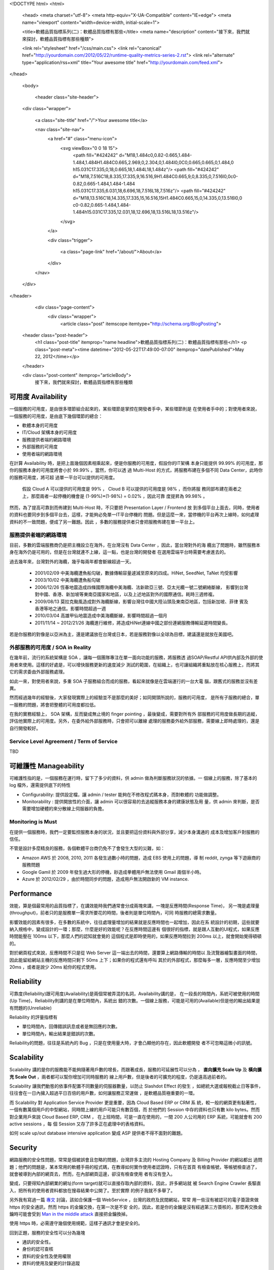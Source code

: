 <!DOCTYPE html>
<html>

  <head>
  <meta charset="utf-8">
  <meta http-equiv="X-UA-Compatible" content="IE=edge">
  <meta name="viewport" content="width=device-width, initial-scale=1">

  <title>軟體品質指標系列(二)：軟體品質指標有那些</title>
  <meta name="description" content="接下來，我們就來探討，軟體品質指標有那些種類">

  <link rel="stylesheet" href="/css/main.css">
  <link rel="canonical" href="http://yourdomain.com/2012/05/22/runtime-quality-metrics-series-2.rst">
  <link rel="alternate" type="application/rss+xml" title="Your awesome title" href="http://yourdomain.com/feed.xml">
</head>


  <body>

    <header class="site-header">

  <div class="wrapper">

    <a class="site-title" href="/">Your awesome title</a>

    <nav class="site-nav">
      <a href="#" class="menu-icon">
        <svg viewBox="0 0 18 15">
          <path fill="#424242" d="M18,1.484c0,0.82-0.665,1.484-1.484,1.484H1.484C0.665,2.969,0,2.304,0,1.484l0,0C0,0.665,0.665,0,1.484,0 h15.031C17.335,0,18,0.665,18,1.484L18,1.484z"/>
          <path fill="#424242" d="M18,7.516C18,8.335,17.335,9,16.516,9H1.484C0.665,9,0,8.335,0,7.516l0,0c0-0.82,0.665-1.484,1.484-1.484 h15.031C17.335,6.031,18,6.696,18,7.516L18,7.516z"/>
          <path fill="#424242" d="M18,13.516C18,14.335,17.335,15,16.516,15H1.484C0.665,15,0,14.335,0,13.516l0,0 c0-0.82,0.665-1.484,1.484-1.484h15.031C17.335,12.031,18,12.696,18,13.516L18,13.516z"/>
        </svg>
      </a>

      <div class="trigger">
        
          
          <a class="page-link" href="/about/">About</a>
          
        
          
        
          
        
          
        
      </div>
    </nav>

  </div>

</header>


    <div class="page-content">
      <div class="wrapper">
        <article class="post" itemscope itemtype="http://schema.org/BlogPosting">

  <header class="post-header">
    <h1 class="post-title" itemprop="name headline">軟體品質指標系列(二)：軟體品質指標有那些</h1>
    <p class="post-meta"><time datetime="2012-05-22T17:49:00-07:00" itemprop="datePublished">May 22, 2012</time></p>
  </header>

  <div class="post-content" itemprop="articleBody">
    接下來，我們就來探討，軟體品質指標有那些種類


可用度 Availability
===============================================================================

一個服務的可用度，是由很多環節組合起來的，某些環節是掌控在開發者手中，某些環節則是
在使用者手中的；對使用者來說，一個服務的可用度，是由底下幾個環節的總合：

- 軟體本身的可用度
- IT/Cloud 架構本身的可用度
- 服務提供者端的網路環境
- 外部服務的可用度
- 使用者端的網路環境

在計算 Availability 時，是把上面幾個因素相乘起來，便是你服務的可用度，假設你的IT架構
本身只能提供 99.99% 的可用度，那你的服務本身的可用度將會小於 99.99% 。當然，你可以透
過 Multi-Host 的方式，將服務布建在多個不同 Data Center，此時你的服務可用度，將可超
過單一平台可以提供的可用度。

  假設 Cloud A 可以提供的可用度是 99% ， Cloud B 可以提供的可用度是 98% ，而你將服
  務同部布建在兩者之上，那麼兩者一起停機的機會是 (1-99%)*(1-98%) = 0.02% ，因此可靠
  度提昇為 99.98% 。

然而，為了提高可靠到而佈建到 Multi-Host 時，不只要把 Presentation Layer / Frontend 放
到多個平台上面去，同時，使用者的資料也要同步到多個平台去，這樣，才能夠必免單一IT平台停機的
問題。但是這麼一來，當停機的平台再次上線時，如何處理資料的不一致問題，便成了另一難題。因此
，多數的服務提供者只會把服務佈建在單一平台上。


服務提供者端的網路環境
-------------------------------------------------------------------------------

目前，多數的雲端服務商仍是把主機設立在海外，在台灣沒有 Data Center ，因此，當台灣對外的海
纜出了問題時，雖然服務本身在海外仍是可用的，但是在台灣就連不上線，這一點，也是台灣的開發者
在選用雲端平台時需要考慮進去的。

過去幾年來，台灣對外的海纜，幾乎每兩年都會斷線超過一天。

 - 2001/02/09 中美海纜遭魚船勾破，數據傳輸容量遽減至原來的四成。HiNet, SeedNet, TaNet 均受影響
 - 2003/10/02 中美海纜遭魚船勾破
 - 2006/12/26 恆春地震造成四條國際海纜中美海纜、法新歐亞三號、亞太光纜一號二號網絡斷線，
   影響到台灣對中國、香港、新加坡等東南亞國家和地區，以及上述地區對外的國際通信。耗時三週修複。
 - 2009/08/13 莫拉克颱風造成對外海纜斷線，影響台灣往中國大陸汕頭及東南亞地區，包括新加坡、菲律
   賓及香港等地之通信。影響時間超過一週
 - 2010/03/04 高雄甲仙地震造成中美海纜斷線，影響時間超過一個月
 - 2011/11/14 ~ 2012/21/26 海纜進行維修，將造成HiNet連線中國之部份連網服務傳輸延遲時間變長。


若是你服務的對像是以亞洲為主，還是建議放在台灣或日本，若是服務對像以全球為目標，建議還是就放在美國吧。


外部服務的可用度 / SOA in Reality
-------------------------------------------------------------------------------

.. image:: /images/2012-05-22/cloud-farm.jpg
   :width: 400 px


在幾年前，流行的系統架構是 SOA ，讓每一個團隊專注在單一面向功能的服務，將服務透
過SOAP/Restful API供內部及外部的使用者來使用。這樣的好處是，可以增快服務更新的速度減少
測試的範圍，在組織上，也可讓組織將重點放在核心服務上，而將其它的需求委由外部服務處理。

如此一來，對使用者來說，多重 SOA 子服務組合而成的服務，看起來就像是在雲端運行的一台大電
腦，跟舊式的服務並沒有差異。

.. image:: /images/2012-05-22/cloud-server.png
   :width: 400 px

然而經過幾年的經驗後，大家發現實際上的經驗並不是那麼的美好；如同開頭所說的，服務的可用度，
是所有子服務的總合，單一服務的問題，將會把整體的可用度都拉低。

在我的實務經驗上， SOA 架構，反而變成無止境的 finger pointing ，最後變成，需要對所有外
部服務的可用度做長期的追縱，評估他實際上的可用度。另外，在委外給外部服務時，只會把可以離線
處理的服務委外給外部服務，需要線上即時處理的，還是自行開發較好。

.. image:: /images/2012-05-22/finger-pointing.png
   :width: 400 px


Service Level Agreement / Term of Service
-------------------------------------------------------------------------------

TBD


可維護性 Manageability
===============================================================================

可維護性指的是，一個服務在運行時，留下了多少的資料，供 admin 做為判斷服務狀況的依據。一
個線上的服務，除了基本的 log 檔外，還需提供底下的特性

- Configurability: 提供設定檔，讓 admin / tester 能夠在不修改程式碼本身，而對軟體的
  功能做調整。
- Monitorability : 提供開放性的介面，讓 admin 可以很容易的去追縱服務本身的建康狀態及用
  量，供 admin 來判斷，是否需要增加硬體的來分散線上伺服器的負擔。


Monitoring is Must
-------------------------------------------------------------------------------

在提供一個服務時，我們一定要監控服務本身的狀況，並且要把這份資料與外部分享，減少本身溝通的
成本及增加客戶對服務的信任。

不管是設計多麼精良的服務，各個軟體平台商仍免不了會發生大型的災難，如：

- Amazon AWS 於 2008, 2010, 2011 各發生過數小時的問題，造成 EBS 使用上的問題，導
  制 reddit, zynga 等下遊廠商的服務問題
- Google Gamil 於 2009 年發生過大形的停機，耖造成拳體用戶無法使用 Gmail 兩個半小時。
- Azure 於 2012/02/29 ，由於時間同步的問題，造成用戶無法開啟新的 VM instance.


Performance
===============================================================================

效能，算是個最常用的品質指標了，在講效能時我們通常會分成兩塊來講，一塊是反應時間(Response Time)，
另一塊是處理量(throughput)，前者只的是服務單一需求所要花的時間，後者則是單位時間內，可同
時服務的總需求數量。

影響效能的因素有很多，在多數的系統中，往往處理量增加的結果就是反應時間也一起增加，因此在系
統設計的初期，這些就要納入規格中，變成設計的一環；那麼，什麼是好的效能呢？在反應時間這邊有
個很好的指標，就是跟人互動的UI程式，如果反應時間能壓在 100ms 以下，那麼人們的認知就會覺的
這個程式是即時使用的，如果反應時間拉到 200ms 以上，就會開始覺得頓頓的。

對於網頁程式來說，反應時間不只是從 Web Server 這一端出去的時間，還要算上網路傳輸的時間以
及流覽器繪製畫面的時間，因此能留給網站主機的反應時間只剩下 50ms 上下；如果你的程式還有呼叫
其於的外部程式，那麼每多一層，反應時間至少增加 20ms ，或者是說少 20ms 給你的程式使用。

Reliability
===============================================================================

可靠度(Reliability)跟可用度(Availability)是兩個常被弄混的名詞，Availability講的是，
在一段長的時間內，系統可被使用的時間(Up Time)，Reliability則講的是在單位時間內，系統出
錯的次數。一個線上服務，可能是可用的(Available)但是他的輸出結果是有問題的(Unreliable)

Reliability 的評量指標有

- 單位時間內，回傳錯誤訊息或者是無回應的次數。
- 單位時間內，輸出結果是錯誤的次數。

Reliability的問題，往往是系統內的 Bug ，只是在使用量大時，才會凸顯他的存在，因此軟體開發
者不可忽略這微小的訊號。

Scalability
===============================================================================

Scalability 講的是你的服務能不能夠隨著用戶數的增長，而跟著成長，服務的可延展性可以分為
， **直向擴充 Scale Up** 及 **橫向擴充 Scale Out** ，兩者都可以幫你增加可同時服務的
線上用戶數，但是後者的可擴充的程度，仍是遠高過前者的。

Scalability 讓我們動態的依事件配置不同數量的伺服器數量，以防止 Slashdot Effect 的發生
，如總統大選或報稅截止日等事件，往往會在一日內擁入超過平日百倍的用戶數，如何讓服務正常運做
，是軟體品質極重要的一環。

而 Scalability 對 Application Service Provider 更是重要，因為 Cloud Based ERP or CRM 系
統，較一般的網頁更有黏著性，一個有數萬個用戶的中型網站，同時間上線的用戶可能只有數百個，而
於他們的 Session 中存的資料也只有數 kilo bytes。然而對企業用戶來說 Cloud Based ERP, CRM ，
在上班時間，可是一直在使用的，一間 200 人公司用的 ERP 系統，可能就會有 200 active sessions ，每
個 Session 又存了許多正在處理中的表格資料。

如何 scale up/out database intensive application 變成 ASP 提供者不得不面對的難題。

Security
===============================================================================

網路服務的安全性問題，常常是個被誤會且忽略的問題，台灣許多主流的 Hosting Company 及 Billing Provider 的網站都出
過問題；他們的問題是，某本常用的軟體手冊的程式碼，在教導如何實作使用者認證時，只有在首頁
有檢查帳號，等帳號檢查過了，就會被導到內部的網頁去，然而，在內部網頁這邊，卻沒有檢查使用
者有沒有登入。

變成，只要得知內部網業的網址(form target)就可以直接存取內部的資料，因此，許多網站就
被 Search Engine Crawler 長驅直入，把所有的使用者資料都放在搜尋結果中公開了。至於實際
的例子我就不多舉了。

另外我有寫過一篇 `專文`_ 討論，該如合保護一個 WebService ，台灣的政府及民間網站，常常
用一些沒有被認可的電子簽證來做 https 的安全通訊，然而 https 的金鑰交換，在第一次是不安
全的，因此，若是你的金鑰是沒有經過第三方簽核的，那麼再交換金鑰時可能會受到 `Man in
the middle attack`_ 直接把金鑰換掉。

使用 https 時，必需遵守幾個使用規範，這樣子通訊才會是安全的。

.. _專文: /blog/2012/01/03/how-to-protect-a-webservice/
.. _Man in the middle attack: http://en.wikipedia.org/wiki/Man-in-the-middle_attack

回到正題，服務的安全性可以分為幾塊

- 通訊的安全性。
- 身份的認可查核
- 資料的安全性及使用權限
- 資料的使用及變更的計錄追蹤


待續
===============================================================================

在下一篇，我將講述，如何把這些概念，轉換成實際的數值指標。
  </div>

</article>

      </div>
    </div>

    <footer class="site-footer">

  <div class="wrapper">

    <h2 class="footer-heading">Your awesome title</h2>

    <div class="footer-col-wrapper">
      <div class="footer-col footer-col-1">
        <ul class="contact-list">
          <li>Your awesome title</li>
          <li><a href="mailto:your-email@domain.com">your-email@domain.com</a></li>
        </ul>
      </div>

      <div class="footer-col footer-col-2">
        <ul class="social-media-list">
          
          <li>
            <a href="https://github.com/jekyll"><span class="icon icon--github"><svg viewBox="0 0 16 16"><path fill="#828282" d="M7.999,0.431c-4.285,0-7.76,3.474-7.76,7.761 c0,3.428,2.223,6.337,5.307,7.363c0.388,0.071,0.53-0.168,0.53-0.374c0-0.184-0.007-0.672-0.01-1.32 c-2.159,0.469-2.614-1.04-2.614-1.04c-0.353-0.896-0.862-1.135-0.862-1.135c-0.705-0.481,0.053-0.472,0.053-0.472 c0.779,0.055,1.189,0.8,1.189,0.8c0.692,1.186,1.816,0.843,2.258,0.645c0.071-0.502,0.271-0.843,0.493-1.037 C4.86,11.425,3.049,10.76,3.049,7.786c0-0.847,0.302-1.54,0.799-2.082C3.768,5.507,3.501,4.718,3.924,3.65 c0,0,0.652-0.209,2.134,0.796C6.677,4.273,7.34,4.187,8,4.184c0.659,0.003,1.323,0.089,1.943,0.261 c1.482-1.004,2.132-0.796,2.132-0.796c0.423,1.068,0.157,1.857,0.077,2.054c0.497,0.542,0.798,1.235,0.798,2.082 c0,2.981-1.814,3.637-3.543,3.829c0.279,0.24,0.527,0.713,0.527,1.437c0,1.037-0.01,1.874-0.01,2.129 c0,0.208,0.14,0.449,0.534,0.373c3.081-1.028,5.302-3.935,5.302-7.362C15.76,3.906,12.285,0.431,7.999,0.431z"/></svg>
</span><span class="username">jekyll</span></a>

          </li>
          

          
          <li>
            <a href="https://twitter.com/jekyllrb"><span class="icon icon--twitter"><svg viewBox="0 0 16 16"><path fill="#828282" d="M15.969,3.058c-0.586,0.26-1.217,0.436-1.878,0.515c0.675-0.405,1.194-1.045,1.438-1.809c-0.632,0.375-1.332,0.647-2.076,0.793c-0.596-0.636-1.446-1.033-2.387-1.033c-1.806,0-3.27,1.464-3.27,3.27 c0,0.256,0.029,0.506,0.085,0.745C5.163,5.404,2.753,4.102,1.14,2.124C0.859,2.607,0.698,3.168,0.698,3.767 c0,1.134,0.577,2.135,1.455,2.722C1.616,6.472,1.112,6.325,0.671,6.08c0,0.014,0,0.027,0,0.041c0,1.584,1.127,2.906,2.623,3.206 C3.02,9.402,2.731,9.442,2.433,9.442c-0.211,0-0.416-0.021-0.615-0.059c0.416,1.299,1.624,2.245,3.055,2.271 c-1.119,0.877-2.529,1.4-4.061,1.4c-0.264,0-0.524-0.015-0.78-0.046c1.447,0.928,3.166,1.469,5.013,1.469 c6.015,0,9.304-4.983,9.304-9.304c0-0.142-0.003-0.283-0.009-0.423C14.976,4.29,15.531,3.714,15.969,3.058z"/></svg>
</span><span class="username">jekyllrb</span></a>

          </li>
          
        </ul>
      </div>

      <div class="footer-col footer-col-3">
        <p>Write an awesome description for your new site here. You can edit this line in _config.yml. It will appear in your document head meta (for Google search results) and in your feed.xml site description.
</p>
      </div>
    </div>

  </div>

</footer>


  </body>

</html>

